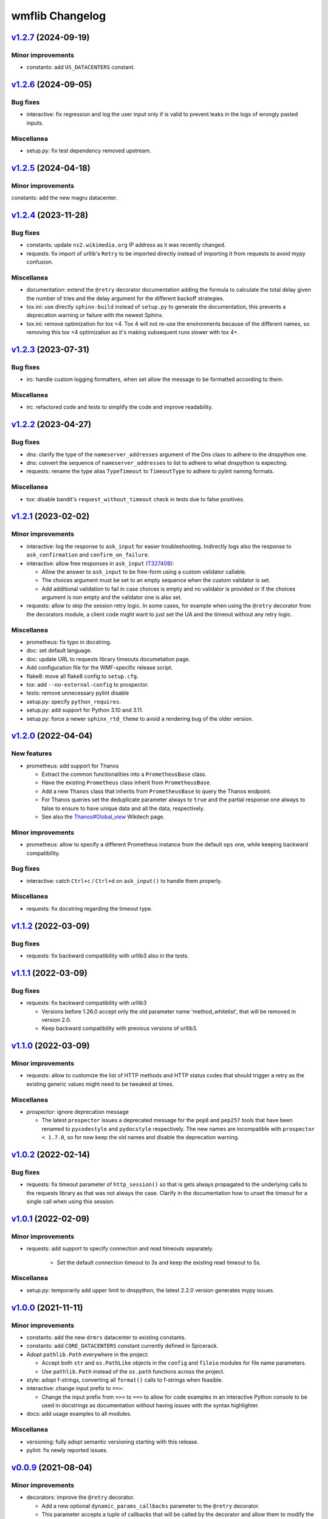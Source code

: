 wmflib Changelog
----------------

`v1.2.7`_ (2024-09-19)
^^^^^^^^^^^^^^^^^^^^^^

Minor improvements
""""""""""""""""""

* constants: add ``US_DATACENTERS`` constant.

`v1.2.6`_ (2024-09-05)
^^^^^^^^^^^^^^^^^^^^^^

Bug fixes
"""""""""

* interactive: fix regression and log the user input only if is valid to prevent leaks in the logs of wrongly pasted
  inputs.

Miscellanea
"""""""""""

* setup.py: fix test dependency removed upstream.

`v1.2.5`_ (2024-04-18)
^^^^^^^^^^^^^^^^^^^^^^

Minor improvements
""""""""""""""""""

constants: add the new magru datacenter.

`v1.2.4`_ (2023-11-28)
^^^^^^^^^^^^^^^^^^^^^^

Bug fixes
"""""""""

* constants: update ``ns2.wikimedia.org`` IP address as it was recently changed.
* requests: fix import of urllib's ``Retry`` to be imported directly instead of importing it from requests to avoid
  mypy confusion.

Miscellanea
"""""""""""

* documentation: extend the ``@retry`` decorator documentation adding the formula to calculate the total delay given
  the number of tries and the delay argument for the different backoff strategies.
* tox.ini: use directly ``sphinx-build`` instead of ``setup.py`` to generate the documentation, this prevents a
  deprecation warning or failure with the newest Sphinx.
* tox.ini: remove optimization for tox <4. Tox 4 will not re-use the environments because of the different names,
  so removing this tox <4 optimization as it's making subsequent runs slower with tox 4+.

`v1.2.3`_ (2023-07-31)
^^^^^^^^^^^^^^^^^^^^^^

Bug fixes
"""""""""

* irc: handle custom logging formatters, when set allow the message to be formatted according to them.

Miscellanea
"""""""""""

* irc: refactored code and tests to simplify the code and improve readability.

`v1.2.2`_ (2023-04-27)
^^^^^^^^^^^^^^^^^^^^^^

Bug fixes
"""""""""

* dns: clarify the type of the ``nameserver_addresses`` argument of the Dns class to adhere to the dnspython one.
* dns: convert the sequence of ``nameserver_addresses`` to list to adhere to what dnspython is expecting.
* requests: rename the type alias ``TypeTimeout`` to ``TimeoutType`` to adhere to pylint naming formats.

Miscellanea
"""""""""""

* tox: disable bandit's ``request_without_timeout`` check in tests due to false positives.

`v1.2.1`_ (2023-02-02)
^^^^^^^^^^^^^^^^^^^^^^

Minor improvements
""""""""""""""""""

* interactive: log the response to ``ask_input`` for easier troubleshooting. Indirectly logs also the response to
  ``ask_confirmation`` and ``confirm_on_failure``.
* interactive: allow free responses in ``ask_input`` (`T327408`_):

  * Allow the answer to ``ask_input`` to be free-form using a custom validator callable.
  * The choices argument must be set to an empty sequence when the custom validator is set.
  * Add additional validation to fail in case choices is empty and no validator is provided or if the choices argument
    is non empty and the validator one is also set.

* requests: allow to skip the session retry logic. In some cases, for example when using the ``@retry`` decorator from
  the decorators module, a client code might want to just set the UA and the timeout without any retry logic.

Miscellanea
"""""""""""

* prometheus: fix typo in docstring.
* doc: set default language.
* doc: update URL to requests library timeouts documetation page.
* Add configuration file for the WMF-specific release script.
* flake8: move all flake8 config to ``setup.cfg``.
* tox: add ``--no-external-config`` to prospector.
* tests: remove unnecessary pylint disable
* setup.py: specify ``python_requires``.
* setup.py: add support for Python 3.10 and 3.11.
* setup.py: force a newer ``sphinx_rtd_theme`` to avoid a rendering bug of the older version.

`v1.2.0`_ (2022-04-04)
^^^^^^^^^^^^^^^^^^^^^^

New features
""""""""""""

* prometheus: add support for Thanos

  * Extract the common functionalities into a ``PrometheusBase`` class.
  * Have the existing ``Prometheus`` class inherit from ``PrometheusBase``.
  * Add a new ``Thanos`` class that inherits from ``PrometheusBase`` to query the Thanos endpoint.
  * For Thanos queries set the deduplicate parameter always to ``true`` and the partial response one always to false to
    ensure to have unique data and all the data, respectively.
  * See also the `Thanos#Global_view`_ Wikitech page.

Minor improvements
""""""""""""""""""

* prometheus: allow to specify a different Prometheus instance from the default ``ops`` one, while keeping backward
  compatibility.

Bug fixes
"""""""""

* interactive: catch ``Ctrl+c`` / ``Ctrl+d`` on ``ask_input()`` to handle them properly.

Miscellanea
"""""""""""

* requests: fix docstring regarding the timeout type.

`v1.1.2`_ (2022-03-09)
^^^^^^^^^^^^^^^^^^^^^^

Bug fixes
"""""""""

* requests: fix backward compatibility with urllib3 also in the tests.

`v1.1.1`_ (2022-03-09)
^^^^^^^^^^^^^^^^^^^^^^

Bug fixes
"""""""""

* requests: fix backward compatibility with urllib3

  * Versions before 1.26.0 accept only the old parameter name 'method_whitelist', that will be removed in version 2.0.
  * Keep backward compatibility with previous versions of urllib3.

`v1.1.0`_ (2022-03-09)
^^^^^^^^^^^^^^^^^^^^^^

Minor improvements
""""""""""""""""""

* requests: allow to customize the list of HTTP methods and HTTP status codes that should trigger a retry as the
  existing generic values might need to be tweaked at times.

Miscellanea
"""""""""""

* prospector: ignore deprecation message

  * The latest ``prospector`` issues a deprecated message for the ``pep8`` and ``pep257`` tools that have been renamed
    to ``pycodestyle`` and ``pydocstyle`` respectively. The new names are incompatible with ``prospector < 1.7.0``,
    so for now keep the old names and disable the deprecation warning.

`v1.0.2`_ (2022-02-14)
^^^^^^^^^^^^^^^^^^^^^^

Bug fixes
"""""""""

* requests: fix timeout parameter of ``http_session()`` so that is gets always propagated to the underlying calls to
  the requests library as that was not always the case. Clarify in the documentation how to unset the timeout for a
  single call when using this session.

`v1.0.1`_ (2022-02-09)
^^^^^^^^^^^^^^^^^^^^^^

Minor improvements
""""""""""""""""""

* requests: add support to specify connection and read timeouts separately.

    * Set the default connection timeout to 3s and keep the existing read timeout to 5s.

Miscellanea
"""""""""""

* setup.py: temporarily add upper limit to dnspython, the latest 2.2.0 version generates mypy issues.

`v1.0.0`_ (2021-11-11)
^^^^^^^^^^^^^^^^^^^^^^

Minor improvements
""""""""""""""""""

* constants: add the new ``drmrs`` datacenter to existing constants.
* constants: add ``CORE_DATACENTERS`` constant currently defined in Spicerack.
* Adopt ``pathlib.Path`` everywhere in the project:

  * Accept both ``str`` and ``os.PathLike`` objects in the ``config`` and ``fileio`` modules for file name parameters.
  * Use ``pathlib.Path`` instead of the ``os.path`` functions across the project.

* style: adopt f-strings, converting all ``format()`` calls to f-strings when feasible.

* interactive: change input prefix to ``==>``:

  * Change the input prefix from ``>>>`` to ``==>`` to allow for code examples in an interactive Python console to be
    used in docstrings as documentation without having issues with the syntax highlighter.

* docs: add usage examples to all modules.

Miscellanea
"""""""""""

* versioning: fully adopt semantic versioning starting with this release.
* pylint: fix newly reported issues.

`v0.0.9`_ (2021-08-04)
^^^^^^^^^^^^^^^^^^^^^^

Minor improvements
""""""""""""""""""

* decorators: improve the ``@retry`` decorator.

  * Add a new optional ``dynamic_params_callbacks`` parameter to the ``@retry`` decorator.
  * This parameter accepts a tuple of callbacks that will be called by the decorator and allow them to modify the
    parameters of the decorator itself at runtime.
  * Fix the signature of retry now that the upstream bug in pylint has been fixed and the newer version is included in
    prospector. This allows to remove some type ingore that were required before.

* idm: make the ``cn`` and ``uid`` arguments of ``logoutd_args()`` both required so that the logoutd scripts that
  adhere to this API can safely rely on both being present. The logout cookbook is already passing both parameters
  anyway.

Miscellanea
"""""""""""

* idm: fix typo in docstring.

`v0.0.8`_ (2021-06-23)
^^^^^^^^^^^^^^^^^^^^^^

New features
""""""""""""

* idm: add a new ``idm`` module with support for global logout (`T283242`_):

  * To ensure that all Python logout scripts will have the same set of arguments and to reduce everyone repeating
    the same argparse block, a ``LogoutdBase`` abstract class was added.
  * It features also a ``logoutd_args()`` function that provides the common argparse setup for all the logoutd scripts.
  * See the module's documentation for example usages.

Minor improvements
""""""""""""""""""

* constants: add ``DATACENTER_NUMBERING_PREFIX`` constant to map datacenter names to their numbering prefix used in
  hostnames.

Bug fixes
"""""""""

* interactive: also check term for tmux in ``ensure_shell_is_durable()``.
* tests: fix pip backtracking moving prospector tests to their own virtual environments.

Miscellanea
"""""""""""

* Add official support for Python 3.9
* fileio: uniform quotes used in the file.
* setup.py: add types dependencies for mypy for the dependencies that don't have yet type hints.
* CHANGELOG: fix typo in the v0.0.7 release notes.

`v0.0.7`_ (2021-02-18)
^^^^^^^^^^^^^^^^^^^^^^

New features
""""""""""""

* dns: update DNS to support multiple namservers.

  * This allows cookbooks to configure the Dns with multiple nameservers, for example:

    .. code-block:: python

        dns = Dns(nameserver_addresses=['91.198.174.239', '208.80.153.231'])

    and thus allow users to get authoritative answers whiles also making use of DNS failover to account for any on
    going work on a specific nameserver while the cookbook is running.

    The ``PUBLIC_AUTHDNS`` constant holds the auth server ips, given that they change very infrequently.

* fileio: add new module to manage file I/O operations.

  * Add a ``locked_open()`` context manager to open a file with an exclusive lock to be used like the buil-in
    ``open()``.

Miscellanea
"""""""""""

* tests: cover untested property in the irc module.
* CHANGELOG: fix typo.
* tests: pylint, remove unnecessary disable comments.

`v0.0.6`_ (2021-01-04)
^^^^^^^^^^^^^^^^^^^^^^

Miscellanea
"""""""""""

* doc: improve installation and introduction documentation pages and some modules documentation.
* type hints: mark the package as type hinted so that mypy can recognize its type hints when imported in other
  projects.

`v0.0.5`_ (2020-12-21)
^^^^^^^^^^^^^^^^^^^^^^

New features
""""""""""""
* Port the decorators module from Spicerack (`T257905`_).
* Port the interactive module from Spicerack (`T257905`_).
* Port the prometheus module from Spicerack (`T257905`_).
* Port the IRC logger handler from Spickerack into an irc module (`T257905`_).
* interactive: improve confirmation capabilities

  * Add a ``ask_input()`` generic function to ask the user for input and check that the answer is among a list of
    allowed choices, returning the user's choice.
  * Convert ``ask_confirmation()`` to use the ``ask_input()`` function.
  * Add an ``InputError`` and ``AbortError`` exception classes.
  * Add a ``confirm_on_failure()`` function to run any callable, and on failure ask the user to either retry, skip the
    step or abort the whole execution.

Miscellanea
"""""""""""

* docs: fix link to pywmflib Gerrit project.
* tests: fix deprecated pytest argument.

`v0.0.4`_ (2020-11-02)
^^^^^^^^^^^^^^^^^^^^^^

New features
""""""""""""

* requests: add new requests module that exposes an ``http_session()`` function that instantiate a requests's
  ``Session`` with configurable default timeout, retry logic on some failures as well as setting a well formatted
  User-Agent.

`v0.0.3`_ (2020-10-23)
^^^^^^^^^^^^^^^^^^^^^^

New features
""""""""""""

* Import the action module from Spicerack
* Import the config module from Spicerack
* Import the phabricator module from Spicerack

`v0.0.2`_ (2020-09-22)
^^^^^^^^^^^^^^^^^^^^^^

Miscellanea
"""""""""""

* Remove Spicerack references from docstrings.

`v0.0.1`_ (2020-07-27)
^^^^^^^^^^^^^^^^^^^^^^

New features
""""""""""""

* Initial version of the package.
* Import the dns module and tests from Spicerack.

.. _`Thanos#Global_view`: https://wikitech.wikimedia.org/wiki/Thanos#Global_view

.. _`T257905`: https://phabricator.wikimedia.org/T257905
.. _`T283242`: https://phabricator.wikimedia.org/T283242
.. _`T327408`: https://phabricator.wikimedia.org/T327408

.. _`v0.0.1`: https://github.com/wikimedia/operations-software-pywmflib/releases/tag/v0.0.1
.. _`v0.0.2`: https://github.com/wikimedia/operations-software-pywmflib/releases/tag/v0.0.2
.. _`v0.0.3`: https://github.com/wikimedia/operations-software-pywmflib/releases/tag/v0.0.3
.. _`v0.0.4`: https://github.com/wikimedia/operations-software-pywmflib/releases/tag/v0.0.4
.. _`v0.0.5`: https://github.com/wikimedia/operations-software-pywmflib/releases/tag/v0.0.5
.. _`v0.0.6`: https://github.com/wikimedia/operations-software-pywmflib/releases/tag/v0.0.6
.. _`v0.0.7`: https://github.com/wikimedia/operations-software-pywmflib/releases/tag/v0.0.7
.. _`v0.0.8`: https://github.com/wikimedia/operations-software-pywmflib/releases/tag/v0.0.8
.. _`v0.0.9`: https://github.com/wikimedia/operations-software-pywmflib/releases/tag/v0.0.9
.. _`v1.0.0`: https://github.com/wikimedia/operations-software-pywmflib/releases/tag/v1.0.0
.. _`v1.0.1`: https://github.com/wikimedia/operations-software-pywmflib/releases/tag/v1.0.1
.. _`v1.0.2`: https://github.com/wikimedia/operations-software-pywmflib/releases/tag/v1.0.2
.. _`v1.1.0`: https://github.com/wikimedia/operations-software-pywmflib/releases/tag/v1.1.0
.. _`v1.1.1`: https://github.com/wikimedia/operations-software-pywmflib/releases/tag/v1.1.1
.. _`v1.1.2`: https://github.com/wikimedia/operations-software-pywmflib/releases/tag/v1.1.2
.. _`v1.2.0`: https://github.com/wikimedia/operations-software-pywmflib/releases/tag/v1.2.0
.. _`v1.2.1`: https://github.com/wikimedia/operations-software-pywmflib/releases/tag/v1.2.1
.. _`v1.2.2`: https://github.com/wikimedia/operations-software-pywmflib/releases/tag/v1.2.2
.. _`v1.2.3`: https://github.com/wikimedia/operations-software-pywmflib/releases/tag/v1.2.3
.. _`v1.2.4`: https://github.com/wikimedia/operations-software-pywmflib/releases/tag/v1.2.4
.. _`v1.2.5`: https://github.com/wikimedia/operations-software-pywmflib/releases/tag/v1.2.5
.. _`v1.2.6`: https://github.com/wikimedia/operations-software-pywmflib/releases/tag/v1.2.6
.. _`v1.2.7`: https://github.com/wikimedia/operations-software-pywmflib/releases/tag/v1.2.7
